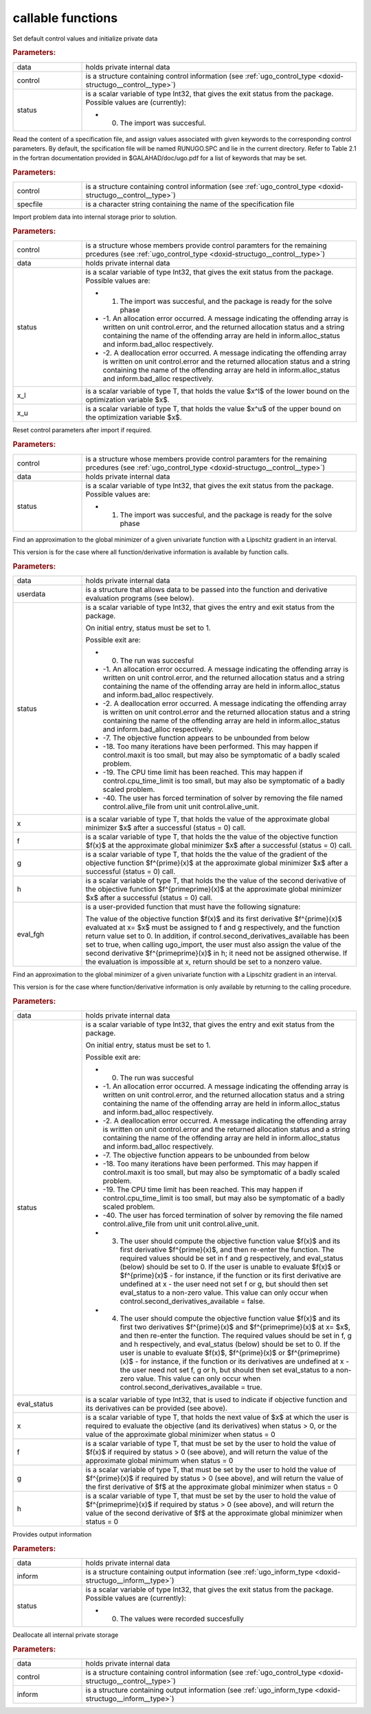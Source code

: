 .. _global:

callable functions
------------------

.. index:: pair: function; ugo_initialize
.. _doxid-galahad__ugo_8h_1a172105bd528410f7c7e2fd77899ebc78:

.. ref-code-block:: julia
	:class: doxyrest-title-code-block

        ugo_initialize(data, control, status)

Set default control values and initialize private data


.. rubric:: Parameters:

.. list-table::
	:widths: 20 80

	*
		- data

		- holds private internal data

	*
		- control

		- is a structure containing control information (see :ref:`ugo_control_type <doxid-structugo__control__type>`)

	*
		- status

		-
		  is a scalar variable of type Int32, that gives the exit status from the package. Possible values are (currently):

		  * 0. The import was succesful.

.. index:: pair: function; ugo_read_specfile
.. _doxid-galahad__ugo_8h_1a6819d58a728f3bf97232ed719e72fb91:

.. ref-code-block:: julia
	:class: doxyrest-title-code-block

        ugo_read_specfile(control, specfile)

Read the content of a specification file, and assign values associated with given keywords to the corresponding control parameters. By default, the spcification file will be named RUNUGO.SPC and lie in the current directory. Refer to Table 2.1 in the fortran documentation provided in $GALAHAD/doc/ugo.pdf for a list of keywords that may be set.



.. rubric:: Parameters:

.. list-table::
	:widths: 20 80

	*
		- control

		- is a structure containing control information (see :ref:`ugo_control_type <doxid-structugo__control__type>`)

	*
		- specfile

		- is a character string containing the name of the specification file

.. index:: pair: function; ugo_import
.. _doxid-galahad__ugo_8h_1a8bcbdf9ef1229535b77d9991eb543dcb:

.. ref-code-block:: julia
	:class: doxyrest-title-code-block

        ugo_import(control, data, status, x_l, x_u)

Import problem data into internal storage prior to solution.



.. rubric:: Parameters:

.. list-table::
	:widths: 20 80

	*
		- control

		- is a structure whose members provide control paramters for the remaining prcedures (see :ref:`ugo_control_type <doxid-structugo__control__type>`)

	*
		- data

		- holds private internal data

	*
		- status

		-
		  is a scalar variable of type Int32, that gives the exit status from the package. Possible values are:

		  * 1. The import was succesful, and the package is ready for the solve phase

		  * -1. An allocation error occurred. A message indicating the offending array is written on unit control.error, and the returned allocation status and a string containing the name of the offending array are held in inform.alloc_status and inform.bad_alloc respectively.

		  * -2. A deallocation error occurred. A message indicating the offending array is written on unit control.error and the returned allocation status and a string containing the name of the offending array are held in inform.alloc_status and inform.bad_alloc respectively.

	*
		- x_l

		- is a scalar variable of type T, that holds the value $x^l$ of the lower bound on the optimization variable $x$.

	*
		- x_u

		- is a scalar variable of type T, that holds the value $x^u$ of the upper bound on the optimization variable $x$.

.. index:: pair: function; ugo_reset_control
.. _doxid-galahad__ugo_8h_1a51fa6faacfb75c3dcad44befd2e6cb40:

.. ref-code-block:: julia
	:class: doxyrest-title-code-block

        ugo_reset_control(control, data, status)

Reset control parameters after import if required.



.. rubric:: Parameters:

.. list-table::
	:widths: 20 80

	*
		- control

		- is a structure whose members provide control paramters for the remaining prcedures (see :ref:`ugo_control_type <doxid-structugo__control__type>`)

	*
		- data

		- holds private internal data

	*
		- status

		-
		  is a scalar variable of type Int32, that gives the exit status from the package. Possible values are:

		  * 1. The import was succesful, and the package is ready for the solve phase

.. index:: pair: function; ugo_solve_direct
.. _doxid-galahad__ugo_8h_1aa5b2949ab17e25a0a0c24f38c0d61a1a:

.. ref-code-block:: julia
	:class: doxyrest-title-code-block

        ugo_solve_direct(data, userdata, status, x, f, g, h, eval_fgh)

Find an approximation to the global minimizer of a given univariate function with a Lipschitz gradient in an interval.

This version is for the case where all function/derivative information is available by function calls.



.. rubric:: Parameters:

.. list-table::
	:widths: 20 80

	*
		- data

		- holds private internal data

	*
		- userdata

		- is a structure that allows data to be passed into the function and derivative evaluation programs (see below).

	*
		- status

		-
		  is a scalar variable of type Int32, that gives the entry and exit status from the package.

		  On initial entry, status must be set to 1.

		  Possible exit are:

		  * 0. The run was succesful



		  * -1. An allocation error occurred. A message indicating the offending array is written on unit control.error, and the returned allocation status and a string containing the name of the offending array are held in inform.alloc_status and inform.bad_alloc respectively.

		  * -2. A deallocation error occurred. A message indicating the offending array is written on unit control.error and the returned allocation status and a string containing the name of the offending array are held in inform.alloc_status and inform.bad_alloc respectively.

		  * -7. The objective function appears to be unbounded from below

		  * -18. Too many iterations have been performed. This may happen if control.maxit is too small, but may also be symptomatic of a badly scaled problem.

		  * -19. The CPU time limit has been reached. This may happen if control.cpu_time_limit is too small, but may also be symptomatic of a badly scaled problem.

		  * -40. The user has forced termination of solver by removing the file named control.alive_file from unit unit control.alive_unit.

	*
		- x

		- is a scalar variable of type T, that holds the value of the approximate global minimizer $x$ after a successful (status = 0) call.

	*
		- f

		- is a scalar variable of type T, that holds the the value of the objective function $f(x)$ at the approximate global minimizer $x$ after a successful (status = 0) call.

	*
		- g

		- is a scalar variable of type T, that holds the the value of the gradient of the objective function $f^{\prime}(x)$ at the approximate global minimizer $x$ after a successful (status = 0) call.

	*
		- h

		- is a scalar variable of type T, that holds the the value of the second derivative of the objective function $f^{\prime\prime}(x)$ at the approximate global minimizer $x$ after a successful (status = 0) call.

	*
		- eval_fgh

		-
		  is a user-provided function that must have the following signature:

		  .. ref-code-block:: julia

		  	eval_fgh(x, f, g, h, userdata)

		  The value of the objective function $f(x)$ and its first derivative $f^{\prime}(x)$ evaluated at x= $x$ must be assigned to f and g respectively, and the function return value set to 0. In addition, if control.second_derivatives_available has been set to true, when calling ugo_import, the user must also assign the value of the second derivative $f^{\prime\prime}(x)$ in h; it need not be assigned otherwise. If the evaluation is impossible at x, return should be set to a nonzero value.

.. index:: pair: function; ugo_solve_reverse
.. _doxid-galahad__ugo_8h_1a0b8f123f8e67bb0cb8a27c5ce87c824c:

.. ref-code-block:: julia
	:class: doxyrest-title-code-block

        ugo_solve_reverse(data, status, eval_status, x, f, g, h)

Find an approximation to the global minimizer of a given univariate function with a Lipschitz gradient in an interval.

This version is for the case where function/derivative information is only available by returning to the calling procedure.



.. rubric:: Parameters:

.. list-table::
	:widths: 20 80

	*
		- data

		- holds private internal data

	*
		- status

		-
		  is a scalar variable of type Int32, that gives the entry and exit status from the package.

		  On initial entry, status must be set to 1.

		  Possible exit are:

		  * 0. The run was succesful



		  * -1. An allocation error occurred. A message indicating the offending array is written on unit control.error, and the returned allocation status and a string containing the name of the offending array are held in inform.alloc_status and inform.bad_alloc respectively.

		  * -2. A deallocation error occurred. A message indicating the offending array is written on unit control.error and the returned allocation status and a string containing the name of the offending array are held in inform.alloc_status and inform.bad_alloc respectively.

		  * -7. The objective function appears to be unbounded from below

		  * -18. Too many iterations have been performed. This may happen if control.maxit is too small, but may also be symptomatic of a badly scaled problem.

		  * -19. The CPU time limit has been reached. This may happen if control.cpu_time_limit is too small, but may also be symptomatic of a badly scaled problem.

		  * -40. The user has forced termination of solver by removing the file named control.alive_file from unit unit control.alive_unit.



		  * 3. The user should compute the objective function value $f(x)$ and its first derivative $f^{\prime}(x)$, and then re-enter the function. The required values should be set in f and g respectively, and eval_status (below) should be set to 0. If the user is unable to evaluate $f(x)$ or $f^{\prime}(x)$ - for instance, if the function or its first derivative are undefined at x - the user need not set f or g, but should then set eval_status to a non-zero value. This value can only occur when control.second_derivatives_available = false.



		  * 4. The user should compute the objective function value $f(x)$ and its first two derivatives $f^{\prime}(x)$ and $f^{\prime\prime}(x)$ at x= $x$, and then re-enter the function. The required values should be set in f, g and h respectively, and eval_status (below) should be set to 0. If the user is unable to evaluate $f(x)$, $f^{\prime}(x)$ or $f^{\prime\prime}(x)$ - for instance, if the function or its derivatives are undefined at x - the user need not set f, g or h, but should then set eval_status to a non-zero value. This value can only occur when control.second_derivatives_available = true.

	*
		- eval_status

		- is a scalar variable of type Int32, that is used to indicate if objective function and its derivatives can be provided (see above).

	*
		- x

		- is a scalar variable of type T, that holds the next value of $x$ at which the user is required to evaluate the objective (and its derivatives) when status > 0, or the value of the approximate global minimizer when status = 0

	*
		- f

		- is a scalar variable of type T, that must be set by the user to hold the value of $f(x)$ if required by status > 0 (see above), and will return the value of the approximate global minimum when status = 0

	*
		- g

		- is a scalar variable of type T, that must be set by the user to hold the value of $f^{\prime}(x)$ if required by status > 0 (see above), and will return the value of the first derivative of $f$ at the approximate global minimizer when status = 0

	*
		- h

		- is a scalar variable of type T, that must be set by the user to hold the value of $f^{\prime\prime}(x)$ if required by status > 0 (see above), and will return the value of the second derivative of $f$ at the approximate global minimizer when status = 0

.. index:: pair: function; ugo_information
.. _doxid-galahad__ugo_8h_1a8e1db35daea3247b2cc9eb8607d0abee:

.. ref-code-block:: julia
	:class: doxyrest-title-code-block

        ugo_information(data, inform, status)

Provides output information



.. rubric:: Parameters:

.. list-table::
	:widths: 20 80

	*
		- data

		- holds private internal data

	*
		- inform

		- is a structure containing output information (see :ref:`ugo_inform_type <doxid-structugo__inform__type>`)

	*
		- status

		-
		  is a scalar variable of type Int32, that gives the exit status from the package. Possible values are (currently):

		  * 0. The values were recorded succesfully

.. index:: pair: function; ugo_terminate
.. _doxid-galahad__ugo_8h_1ad9485926c547bb783aea3ee1adb3b084:

.. ref-code-block:: julia
	:class: doxyrest-title-code-block

        ugo_terminate(data, control, inform)

Deallocate all internal private storage



.. rubric:: Parameters:

.. list-table::
	:widths: 20 80

	*
		- data

		- holds private internal data

	*
		- control

		- is a structure containing control information (see :ref:`ugo_control_type <doxid-structugo__control__type>`)

	*
		- inform

		- is a structure containing output information (see :ref:`ugo_inform_type <doxid-structugo__inform__type>`)
